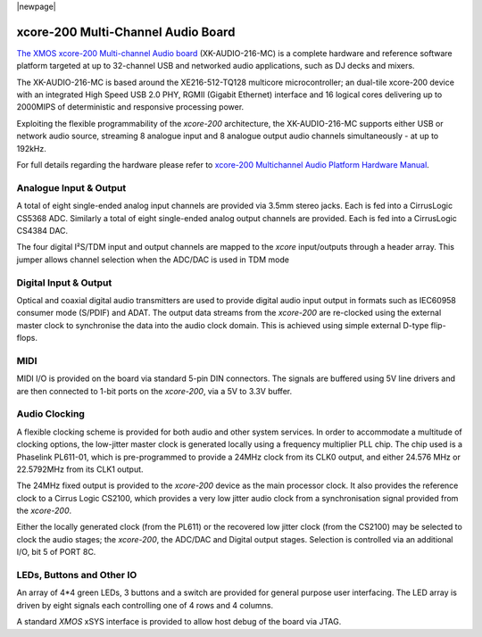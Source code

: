 |newpage|

.. _usb_audio_sec_hw_216_mc:

xcore-200 Multi-Channel Audio Board
====================================

`The XMOS xcore-200 Multi-channel Audio board <https://www.xmos.com/support/boards?product=18334>`_
(XK-AUDIO-216-MC) is a complete hardware and reference software platform targeted at up to 32-channel USB and networked audio applications, such as DJ decks and mixers.

The XK-AUDIO-216-MC is based around the XE216-512-TQ128 multicore microcontroller; an dual-tile xcore-200 device with an integrated High Speed USB 2.0 PHY, RGMII (Gigabit Ethernet) interface and 16 logical cores delivering up to 2000MIPS of deterministic and responsive processing power.

Exploiting the flexible programmability of the `xcore-200` architecture, the XK-AUDIO-216-MC supports
either USB or network audio source, streaming 8 analogue input and 8 analogue output audio channels
simultaneously - at up to 192kHz.

For full details regarding the hardware please refer to `xcore-200 Multichannel Audio Platform Hardware Manual <https://www.xmos.com/support/boards?product=18334&component=18687>`_.

Analogue Input & Output
-----------------------

A total of eight single-ended analog input channels are provided via 3.5mm stereo jacks. Each is fed into a CirrusLogic CS5368 ADC.
Similarly a total of eight single-ended analog output channels are provided. Each is fed into a CirrusLogic CS4384 DAC.

The four digital I²S/TDM input and output channels are mapped to the `xcore` input/outputs through a header array. This jumper allows channel selection when the ADC/DAC is used in TDM mode

Digital Input & Output
----------------------

Optical and coaxial digital audio transmitters are used to provide digital audio input output in formats such as IEC60958 consumer mode (S/PDIF) and ADAT.
The output data streams from the `xcore-200` are re-clocked using the external master clock to synchronise the data into the audio clock domain. This is achieved using simple external D-type flip-flops.

MIDI
----

MIDI I/O is provided on the board via standard 5-pin DIN connectors. The signals are buffered using 5V line drivers and are then connected to 1-bit ports on the `xcore-200`, via a 5V to 3.3V buffer.

Audio Clocking
--------------

A flexible clocking scheme is provided for both audio and other system services. In order to accommodate a multitude of clocking options, the low-jitter master clock is generated locally using a frequency multiplier PLL chip. The chip used is a Phaselink PL611-01, which is pre-programmed to provide a 24MHz clock from its CLK0 output, and either 24.576 MHz or 22.5792MHz from its CLK1 output.

The 24MHz fixed output is provided to the `xcore-200` device as the main processor clock. It also provides the reference clock to a Cirrus Logic CS2100, which provides a very low jitter audio clock from a synchronisation signal provided from the `xcore-200`.

Either the locally generated clock (from the PL611) or the recovered low jitter clock (from the CS2100) may be selected to clock the audio stages; the `xcore-200`, the ADC/DAC and Digital output stages. Selection is controlled via an additional I/O, bit 5 of PORT 8C.

LEDs, Buttons and Other IO
--------------------------

An array of 4*4 green LEDs, 3 buttons and a switch are provided for general purpose user interfacing. The LED array is driven by eight signals each controlling one of 4 rows and 4 columns.

A standard `XMOS` xSYS interface is provided to allow host debug of the board via JTAG.



